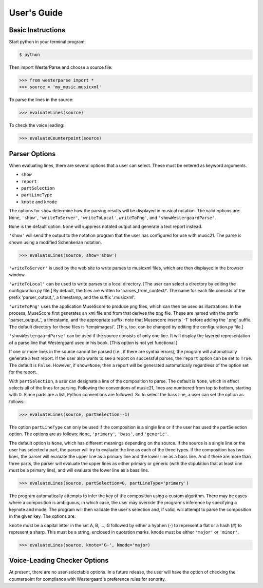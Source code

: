 User's Guide
============


Basic Instructions
------------------

Start python in your terminal program.

.. code-block:: ..
   
   $ python

Then import WesterParse and choose a source file:

>>> from westerparse import *
>>> source = 'my_music.musicxml'

To parse the lines in the source:

>>> evaluateLines(source)

To check the voice leading:

>>> evaluateCounterpoint(source)

Parser Options
--------------

When evaluating lines, there are several options that a user can select. These must be
entered as keyword arguments.

- :literal:`show`
- :literal:`report`
- :literal:`partSelection`
- :literal:`partLineType`
- :literal:`knote` and :literal:`kmode`

The options for :literal:`show` determine how the parsing results will be displayed in musical 
notation. The valid options are: :literal:`None`, :literal:`'show'`, :literal:`'writeToServer'`, 
:literal:`'writeToLocal'`, :literal:`writeToPng'`, and :literal:`'showWestergaardParse'`.

:literal:`None` is the default option. :literal:`None` will suppress notated 
output and generate a text report instead. 

:literal:`'show'` will send the output to the notation program that the user has configured for use
with music21. The parse is shown using a modified Schenkerian notation.

>>> evaluateLines(source, show='show')

:literal:`'writeToServer'` is used by the web site to write parses to musicxml files, which are then 
displayed in the browser window. 

:literal:`'writeToLocal'` can be used to write parses to a local directory. [The user can select 
a directory by editing the configuration.py file.] By default, the files are written to 
'parses_from_context/'. The name for each file consists of the prefix 'parser_output\_', 
a timestamp, and the suffix '.musicxml'.

:literal:`'writeToPng'` uses the application MuseScore to produce png files, which can then 
be used as illustrations. In the process, MuseScore first generates an xml file and 
from that derives the png file. These are named with the prefix 'parser_output\_',  
a timestamp, and the appropriate suffix. note that Musescore inserts '-1' before 
adding the '.png' suffix. The default directory for these files is 'tempimages/'. 
[This, too, can be changed by editing the configuration.py file.]

:literal:`'showWestergaardParse'` can be used if the source consists of only one line. It will 
display the layered representation of a parse line that Westergaard used in his book. 
[This option is not yet functional.]
 
If one or more lines in the source cannot be parsed (i.e., if there are syntax errors), 
the program will automatically generate a text report. If the user also wants to see a 
report on successful parses, the :literal:`report` option can be set to :literal:`True`. The default is :literal:`False`.
However, if :literal:`show=None`, then a report will be generated automatically regardless
of the option set for the report.

With :literal:`partSelection`, a user can designate a line of the composition to parse. 
The default is :literal:`None`, which in effect selects all of the lines for parsing.
Following the conventions of music21, lines are numbered from top to bottom, starting with
0. Since parts are a list, Python conventions are followed. So to select the bass line, 
a user can set the option as follows:

>>> evaluateLines(source, partSelection=-1)

The option :literal:`partLineType` can only be used if the composition is a single line or if
the user has used the partSelection option. The options are as follows: :literal:`None`, :literal:`'primary'`, 
:literal:`'bass'`, and :literal:`'generic'`.

The default option is :literal:`None`, which has different meanings depending on the source. 
If the source is a single line or the user has selected a part, the parser will 
try to evaluate the line as each of the three types. If the composition has two lines, the
parser will evaluate the upper line as a primary line and the lower line as a bass line. 
And if there are more than three parts, the parser will evaluate the upper lines as either
primary or generic (with the stipulation that at least one must be a primary line), and will
evaluate the lower line as a bass line.

>>> evaluateLines(source, partSelection=0, partLineType='primary')

The program automatically attempts to infer the key of the composition using a custom
algorithm. There may be cases where a composition is ambiguous, in which case, the 
user may override the program's inference by specifying a keynote and mode. The program will
then validate the user's selection and, if valid, will attempt to parse the composition
in the given key. The options are:

:literal:`knote` must be a capital letter in the set A, B, ..., G followed by either a hyphen (-)
to represent a flat or a hash (#) to represent a sharp. This must be a string, 
enclosed in quotation marks.
:literal:`kmode` must be either :literal:`'major'` or :literal:`'minor'`. 

>>> evaluateLines(source, knote='G-', kmode='major)

Voice-Leading Checker Options
-----------------------------

At present, there are no user-selectable options. In a future release, the user will have
the option of checking the counterpoint for compliance with Westergaard's preference
rules for sonority. 